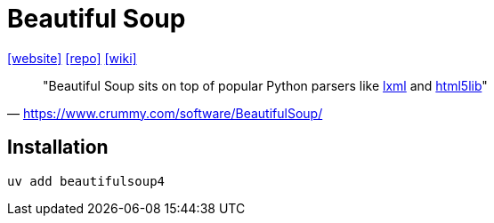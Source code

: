 = Beautiful Soup
:url-website: https://www.crummy.com/software/BeautifulSoup/
:url-repo: https://code.launchpad.net/beautifulsoup/
:url-wiki: https://en.wikipedia.org/wiki/Beautiful_Soup_(HTML_parser)

{url-website}[[website\]]
{url-repo}[[repo\]]
{url-wiki}[[wiki\]]

> "Beautiful Soup sits on top of popular Python parsers like http://lxml.de/[lxml] and http://code.google.com/p/html5lib/[html5lib]" 
-- https://www.crummy.com/software/BeautifulSoup/

== Installation

[,bash]
----
uv add beautifulsoup4
----


